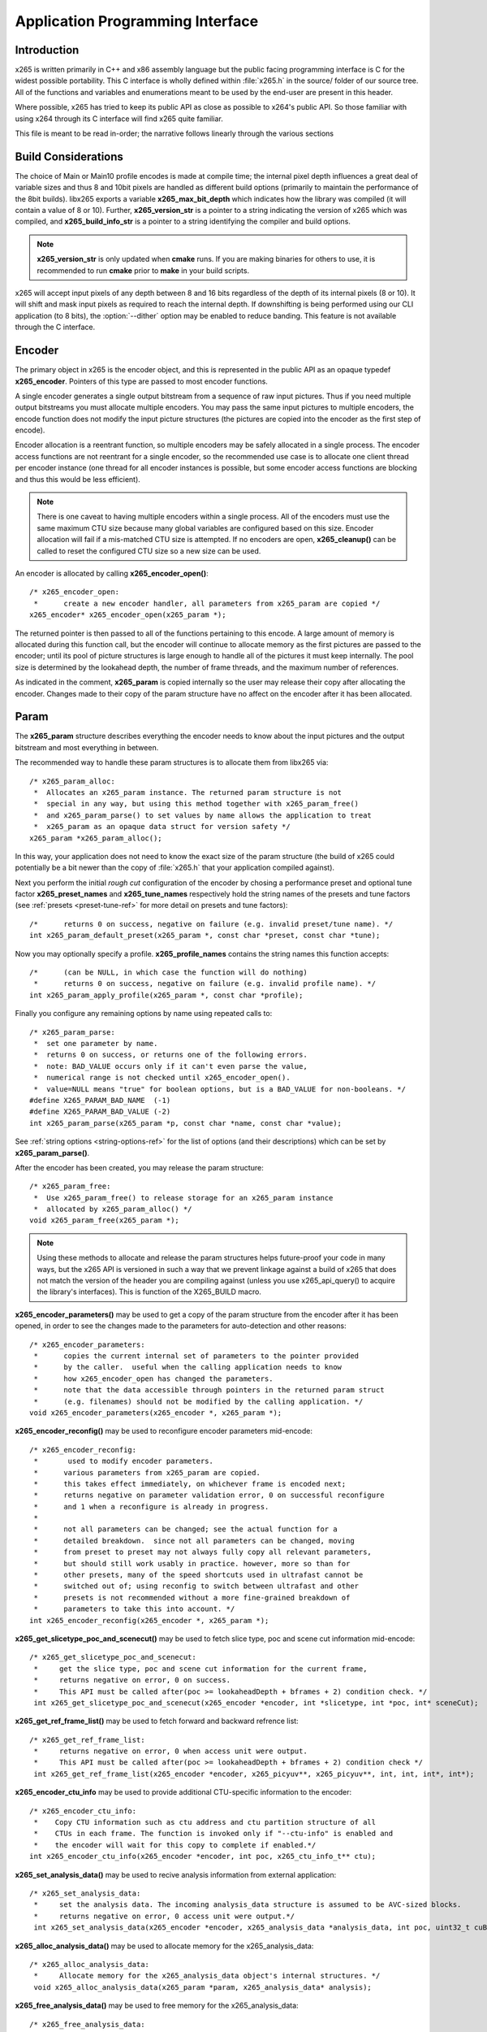 *********************************
Application Programming Interface
*********************************

Introduction
============

x265 is written primarily in C++ and x86 assembly language but the
public facing programming interface is C for the widest possible
portability.  This C interface is wholly defined within :file:`x265.h`
in the source/ folder of our source tree.  All of the functions and
variables and enumerations meant to be used by the end-user are present
in this header.

Where possible, x265 has tried to keep its public API as close as
possible to x264's public API. So those familiar with using x264 through
its C interface will find x265 quite familiar.

This file is meant to be read in-order; the narrative follows linearly
through the various sections

Build Considerations
====================

The choice of Main or Main10 profile encodes is made at compile time;
the internal pixel depth influences a great deal of variable sizes and
thus 8 and 10bit pixels are handled as different build options
(primarily to maintain the performance of the 8bit builds). libx265
exports a variable **x265_max_bit_depth** which indicates how the
library was compiled (it will contain a value of 8 or 10). Further,
**x265_version_str** is a pointer to a string indicating the version of
x265 which was compiled, and **x265_build_info_str** is a pointer to a
string identifying the compiler and build options.

.. Note::

	**x265_version_str** is only updated when **cmake** runs. If you are
	making binaries for others to use, it is recommended to run
	**cmake** prior to **make** in your build scripts.

x265 will accept input pixels of any depth between 8 and 16 bits
regardless of the depth of its internal pixels (8 or 10).  It will shift
and mask input pixels as required to reach the internal depth. If
downshifting is being performed using our CLI application (to 8 bits),
the :option:`--dither` option may be enabled to reduce banding. This
feature is not available through the C interface.

Encoder
=======

The primary object in x265 is the encoder object, and this is
represented in the public API as an opaque typedef **x265_encoder**.
Pointers of this type are passed to most encoder functions.

A single encoder generates a single output bitstream from a sequence of
raw input pictures.  Thus if you need multiple output bitstreams you
must allocate multiple encoders.  You may pass the same input pictures
to multiple encoders, the encode function does not modify the input
picture structures (the pictures are copied into the encoder as the
first step of encode).

Encoder allocation is a reentrant function, so multiple encoders may be
safely allocated in a single process. The encoder access functions are
not reentrant for a single encoder, so the recommended use case is to
allocate one client thread per encoder instance (one thread for all
encoder instances is possible, but some encoder access functions are
blocking and thus this would be less efficient).

.. Note::

	There is one caveat to having multiple encoders within a single
	process. All of the encoders must use the same maximum CTU size
	because many global variables are configured based on this size.
	Encoder allocation will fail if a mis-matched CTU size is attempted.
	If no encoders are open, **x265_cleanup()** can be called to reset
	the configured CTU size so a new size can be used.

An encoder is allocated by calling **x265_encoder_open()**::

	/* x265_encoder_open:
	 *      create a new encoder handler, all parameters from x265_param are copied */
	x265_encoder* x265_encoder_open(x265_param *);

The returned pointer is then passed to all of the functions pertaining
to this encode. A large amount of memory is allocated during this
function call, but the encoder will continue to allocate memory as the
first pictures are passed to the encoder; until its pool of picture
structures is large enough to handle all of the pictures it must keep
internally.  The pool size is determined by the lookahead depth, the
number of frame threads, and the maximum number of references.

As indicated in the comment, **x265_param** is copied internally so the user
may release their copy after allocating the encoder.  Changes made to
their copy of the param structure have no affect on the encoder after it
has been allocated.

Param
=====

The **x265_param** structure describes everything the encoder needs to
know about the input pictures and the output bitstream and most
everything in between.

The recommended way to handle these param structures is to allocate them
from libx265 via::

	/* x265_param_alloc:
	 *  Allocates an x265_param instance. The returned param structure is not
	 *  special in any way, but using this method together with x265_param_free()
	 *  and x265_param_parse() to set values by name allows the application to treat
	 *  x265_param as an opaque data struct for version safety */
	x265_param *x265_param_alloc();

In this way, your application does not need to know the exact size of
the param structure (the build of x265 could potentially be a bit newer
than the copy of :file:`x265.h` that your application compiled against).

Next you perform the initial *rough cut* configuration of the encoder by
chosing a performance preset and optional tune factor
**x265_preset_names** and **x265_tune_names** respectively hold the
string names of the presets and tune factors (see :ref:`presets
<preset-tune-ref>` for more detail on presets and tune factors)::

	/*      returns 0 on success, negative on failure (e.g. invalid preset/tune name). */
	int x265_param_default_preset(x265_param *, const char *preset, const char *tune);

Now you may optionally specify a profile. **x265_profile_names**
contains the string names this function accepts::

	/*      (can be NULL, in which case the function will do nothing)
	 *      returns 0 on success, negative on failure (e.g. invalid profile name). */
	int x265_param_apply_profile(x265_param *, const char *profile);

Finally you configure any remaining options by name using repeated calls to::

	/* x265_param_parse:
	 *  set one parameter by name.
	 *  returns 0 on success, or returns one of the following errors.
	 *  note: BAD_VALUE occurs only if it can't even parse the value,
	 *  numerical range is not checked until x265_encoder_open().
	 *  value=NULL means "true" for boolean options, but is a BAD_VALUE for non-booleans. */
	#define X265_PARAM_BAD_NAME  (-1)
	#define X265_PARAM_BAD_VALUE (-2)
	int x265_param_parse(x265_param *p, const char *name, const char *value);

See :ref:`string options <string-options-ref>` for the list of options (and their
descriptions) which can be set by **x265_param_parse()**.

After the encoder has been created, you may release the param structure::

	/* x265_param_free:
	 *  Use x265_param_free() to release storage for an x265_param instance
	 *  allocated by x265_param_alloc() */
	void x265_param_free(x265_param *);

.. Note::

	Using these methods to allocate and release the param structures
	helps future-proof your code in many ways, but the x265 API is
	versioned in such a way that we prevent linkage against a build of
	x265 that does not match the version of the header you are compiling
	against (unless you use x265_api_query() to acquire the library's
	interfaces). This is function of the X265_BUILD macro.

**x265_encoder_parameters()** may be used to get a copy of the param
structure from the encoder after it has been opened, in order to see the
changes made to the parameters for auto-detection and other reasons::

	/* x265_encoder_parameters:
	 *      copies the current internal set of parameters to the pointer provided
	 *      by the caller.  useful when the calling application needs to know
	 *      how x265_encoder_open has changed the parameters.
	 *      note that the data accessible through pointers in the returned param struct
	 *      (e.g. filenames) should not be modified by the calling application. */
	void x265_encoder_parameters(x265_encoder *, x265_param *);

**x265_encoder_reconfig()** may be used to reconfigure encoder parameters mid-encode::

	/* x265_encoder_reconfig:
	 *       used to modify encoder parameters.
	 *      various parameters from x265_param are copied.
	 *      this takes effect immediately, on whichever frame is encoded next;
	 *      returns negative on parameter validation error, 0 on successful reconfigure
	 *      and 1 when a reconfigure is already in progress.
	 *
	 *      not all parameters can be changed; see the actual function for a
	 *      detailed breakdown.  since not all parameters can be changed, moving
	 *      from preset to preset may not always fully copy all relevant parameters,
	 *      but should still work usably in practice. however, more so than for
	 *      other presets, many of the speed shortcuts used in ultrafast cannot be
	 *      switched out of; using reconfig to switch between ultrafast and other
	 *      presets is not recommended without a more fine-grained breakdown of
	 *      parameters to take this into account. */
	int x265_encoder_reconfig(x265_encoder *, x265_param *);

**x265_get_slicetype_poc_and_scenecut()** may be used to fetch slice type, poc and scene cut information mid-encode::

    /* x265_get_slicetype_poc_and_scenecut:
     *     get the slice type, poc and scene cut information for the current frame,
     *     returns negative on error, 0 on success.
     *     This API must be called after(poc >= lookaheadDepth + bframes + 2) condition check. */
     int x265_get_slicetype_poc_and_scenecut(x265_encoder *encoder, int *slicetype, int *poc, int* sceneCut);

**x265_get_ref_frame_list()** may be used to fetch forward and backward refrence list::

    /* x265_get_ref_frame_list:
     *     returns negative on error, 0 when access unit were output.
     *     This API must be called after(poc >= lookaheadDepth + bframes + 2) condition check */
     int x265_get_ref_frame_list(x265_encoder *encoder, x265_picyuv**, x265_picyuv**, int, int, int*, int*);
 
**x265_encoder_ctu_info** may be used to provide additional CTU-specific information to the encoder::

    /* x265_encoder_ctu_info:
     *    Copy CTU information such as ctu address and ctu partition structure of all
     *    CTUs in each frame. The function is invoked only if "--ctu-info" is enabled and
     *    the encoder will wait for this copy to complete if enabled.*/
    int x265_encoder_ctu_info(x265_encoder *encoder, int poc, x265_ctu_info_t** ctu);

**x265_set_analysis_data()** may be used to recive analysis information from external application::

    /* x265_set_analysis_data:
     *     set the analysis data. The incoming analysis_data structure is assumed to be AVC-sized blocks.
     *     returns negative on error, 0 access unit were output.*/
     int x265_set_analysis_data(x265_encoder *encoder, x265_analysis_data *analysis_data, int poc, uint32_t cuBytes);

**x265_alloc_analysis_data()** may be used to allocate memory for the x265_analysis_data::

    /* x265_alloc_analysis_data:
     *     Allocate memory for the x265_analysis_data object's internal structures. */
     void x265_alloc_analysis_data(x265_param *param, x265_analysis_data* analysis);

**x265_free_analysis_data()** may be used to free memory for the x265_analysis_data::

    /* x265_free_analysis_data:
     *    Free the allocated memory for x265_analysis_data object's internal structures. */
     void x265_free_analysis_data(x265_param *param, x265_analysis_data* analysis);

Pictures
========

Raw pictures are passed to the encoder via the **x265_picture** structure.
Just like the param structure we recommend you allocate this structure
from the encoder to avoid potential size mismatches::

	/* x265_picture_alloc:
	 *  Allocates an x265_picture instance. The returned picture structure is not
	 *  special in any way, but using this method together with x265_picture_free()
	 *  and x265_picture_init() allows some version safety. New picture fields will
	 *  always be added to the end of x265_picture */
	x265_picture *x265_picture_alloc();

Regardless of whether you allocate your picture structure this way or
whether you simply declare it on the stack, your next step is to
initialize the structure via::

	/***
	 * Initialize an x265_picture structure to default values. It sets the pixel
	 * depth and color space to the encoder's internal values and sets the slice
	 * type to auto - so the lookahead will determine slice type.
	 */
	void x265_picture_init(x265_param *param, x265_picture *pic);

x265 does not perform any color space conversions, so the raw picture's
color space (chroma sampling) must match the color space specified in
the param structure used to allocate the encoder. **x265_picture_init**
initializes this field to the internal color space and it is best to
leave it unmodified.

The picture bit depth is initialized to be the encoder's internal bit
depth but this value should be changed to the actual depth of the pixels
being passed into the encoder.  If the picture bit depth is more than 8,
the encoder assumes two bytes are used to represent each sample
(little-endian shorts).

The user is responsible for setting the plane pointers and plane strides
(in units of bytes, not pixels). The presentation time stamp (**pts**)
is optional, depending on whether you need accurate decode time stamps
(**dts**) on output.

If you wish to override the lookahead or rate control for a given
picture you may specify a slicetype other than X265_TYPE_AUTO, or a
forceQP value other than 0.

x265 does not modify the picture structure provided as input, so you may
reuse a single **x265_picture** for all pictures passed to a single
encoder, or even all pictures passed to multiple encoders.

Structures allocated from the library should eventually be released::

	/* x265_picture_free:
	 *  Use x265_picture_free() to release storage for an x265_picture instance
	 *  allocated by x265_picture_alloc() */
	void x265_picture_free(x265_picture *);


Analysis Buffers
================

Analysis information can be saved and reused to between encodes of the
same video sequence (generally for multiple bitrate encodes).  The best
results are attained by saving the analysis information of the highest
bitrate encode and reuse it in lower bitrate encodes.

When saving or loading analysis data, buffers must be allocated for
every picture passed into the encoder using::

	/* x265_alloc_analysis_data:
	 *  Allocate memory to hold analysis meta data, returns 1 on success else 0 */
	int x265_alloc_analysis_data(x265_picture*);

Note that this is very different from the typical semantics of
**x265_picture**, which can be reused many times. The analysis buffers must
be re-allocated for every input picture.

Analysis buffers passed to the encoder are owned by the encoder until
they pass the buffers back via an output **x265_picture**. The user is
responsible for releasing the buffers when they are finished with them
via::

	/* x265_free_analysis_data:
	 *  Use x265_free_analysis_data to release storage of members allocated by
	 *  x265_alloc_analysis_data */
	void x265_free_analysis_data(x265_picture*);


Encode Process
==============

The output of the encoder is a series of NAL packets, which are always
returned concatenated in consecutive memory. HEVC streams have SPS and
PPS and VPS headers which describe how the following packets are to be
decoded. If you specified :option:`--repeat-headers` then those headers
will be output with every keyframe.  Otherwise you must explicitly query
those headers using::

	/* x265_encoder_headers:
	 *      return the SPS and PPS that will be used for the whole stream.
	 *      *pi_nal is the number of NAL units outputted in pp_nal.
	 *      returns negative on error, total byte size of payload data on success
	 *      the payloads of all output NALs are guaranteed to be sequential in memory. */
	int x265_encoder_headers(x265_encoder *, x265_nal **pp_nal, uint32_t *pi_nal);

Now we get to the main encode loop. Raw input pictures are passed to the
encoder in display order via::

	/* x265_encoder_encode:
	 *      encode one picture.
	 *      *pi_nal is the number of NAL units outputted in pp_nal.
	 *      returns negative on error, zero if no NAL units returned.
	 *      the payloads of all output NALs are guaranteed to be sequential in memory. */
	int x265_encoder_encode(x265_encoder *encoder, x265_nal **pp_nal, uint32_t *pi_nal, x265_picture *pic_in, x265_picture *pic_out);

These pictures are queued up until the lookahead is full, and then the
frame encoders in turn are filled, and then finally you begin receiving
a output NALs (corresponding to a single output picture) with each input
picture you pass into the encoder.

Once the pipeline is completely full, **x265_encoder_encode()** will
block until the next output picture is complete.

.. note:: 

	Optionally, if the pointer of a second **x265_picture** structure is
	provided, the encoder will fill it with data pertaining to the
	output picture corresponding to the output NALs, including the
	recontructed image, POC and decode timestamp. These pictures will be
	in encode (or decode) order. The encoder will also write corresponding 
	frame encode statistics into **x265_frame_stats**.

When the last of the raw input pictures has been sent to the encoder,
**x265_encoder_encode()** must still be called repeatedly with a
*pic_in* argument of 0, indicating a pipeline flush, until the function
returns a value less than or equal to 0 (indicating the output bitstream
is complete).

At any time during this process, the application may query running
statistics from the encoder::

	/* x265_encoder_get_stats:
	 *       returns encoder statistics */
	void x265_encoder_get_stats(x265_encoder *encoder, x265_stats *, uint32_t statsSizeBytes);

Cleanup
=======

At the end of the encode, the application will want to trigger logging
of the final encode statistics, if :option:`--csv` had been specified::

 	/* x265_encoder_log:
	 *       write a line to the configured CSV file. If a CSV filename was not
	 *       configured, or file open failed, this function will perform no write. */
 	void x265_encoder_log(x265_encoder *encoder, int argc, char **argv);
 	
Finally, the encoder must be closed in order to free all of its
resources. An encoder that has been flushed cannot be restarted and
reused. Once **x265_encoder_close()** has been called, the encoder
handle must be discarded::

	/* x265_encoder_close:
	 *      close an encoder handler */
	void x265_encoder_close(x265_encoder *);

When the application has completed all encodes, it should call
**x265_cleanup()** to free process global, particularly if a memory-leak
detection tool is being used. **x265_cleanup()** also resets the saved
CTU size so it will be possible to create a new encoder with a different
CTU size::

	/* x265_cleanup:
	 *     release library static allocations, reset configured CTU size */
	void x265_cleanup(void);

VMAF (Video Multi-Method Assessment Fusion)
==========================================

If you set the ENABLE_LIBVMAF cmake option to ON, then x265 will report per frame
and aggregate VMAF score for the given input and dump the scores in csv file.
The user also need to specify the :option:`--recon` in command line to get the VMAF scores.
 
    /* x265_calculate_vmafScore:
     *    returns VMAF score for the input video.
     *    This api must be called only after encoding was done. */
    double x265_calculate_vmafscore(x265_param*, x265_vmaf_data*);

    /* x265_calculate_vmaf_framelevelscore:
     *    returns VMAF score for each frame in a given input video. The frame level VMAF score does not include temporal scores. */
    double x265_calculate_vmaf_framelevelscore(x265_vmaf_framedata*);
    
.. Note::

    When setting ENABLE_LIBVMAF cmake option to ON, it is recommended to
    also set ENABLE_SHARED to OFF to prevent build problems.  
    We only need the static library from these builds.
    
    Binaries build with windows will not have VMAF support.
      
Multi-library Interface
=======================

If your application might want to make a runtime bit-depth selection, it
will need to use one of these bit-depth introspection interfaces which
returns an API structure containing the public function entry points and
constants.

Instead of directly using all of the **x265_** methods documented above,
you query an x265_api structure from your libx265 and then use the
function pointers of the same name (minus the **x265_** prefix) within
that structure.  For instance **x265_param_default()** becomes
**api->param_default()**.

x265_api_get
------------

The first bit-depth instrospecton method is x265_api_get(). It designed
for applications that might statically link with libx265, or will at
least be tied to a particular SONAME or API version::

	/* x265_api_get:
	 *   Retrieve the programming interface for a linked x265 library.
	 *   May return NULL if no library is available that supports the
	 *   requested bit depth. If bitDepth is 0, the function is guarunteed
	 *   to return a non-NULL x265_api pointer from the system default
	 *   libx265 */
	const x265_api* x265_api_get(int bitDepth);

Like **x265_encoder_encode()**, this function has the build number
automatically appended to the function name via macros. This ties your
application to a particular binary API version of libx265 (the one you
compile against). If you attempt to link with a libx265 with a different
API version number, the link will fail.

Obviously this has no meaningful effect on applications which statically
link to libx265.

x265_api_query
--------------

The second bit-depth introspection method is designed for applications
which need more flexibility in API versioning.  If you use
**x265_api_query()** and dynamically link to libx265 at runtime (using
dlopen() on POSIX or LoadLibrary() on Windows) your application is no
longer directly tied to the API version that it was compiled against::

	/* x265_api_query:
	 *   Retrieve the programming interface for a linked x265 library, like
	 *   x265_api_get(), except this function accepts X265_BUILD as the second
	 *   argument rather than using the build number as part of the function name.
	 *   Applications which dynamically link to libx265 can use this interface to
	 *   query the library API and achieve a relative amount of version skew
	 *   flexibility. The function may return NULL if the library determines that
	 *   the apiVersion that your application was compiled against is not compatible
	 *   with the library you have linked with.
	 *
	 *   api_major_version will be incremented any time non-backward compatible
	 *   changes are made to any public structures or functions. If
	 *   api_major_version does not match X265_MAJOR_VERSION from the x265.h your
	 *   application compiled against, your application must not use the returned
	 *   x265_api pointer.
	 *
	 *   Users of this API *must* also validate the sizes of any structures which
	 *   are not treated as opaque in application code. For instance, if your
	 *   application dereferences a x265_param pointer, then it must check that
	 *   api->sizeof_param matches the sizeof(x265_param) that your application
	 *   compiled with. */
	const x265_api* x265_api_query(int bitDepth, int apiVersion, int* err);

A number of validations must be performed on the returned API structure
in order to determine if it is safe for use by your application. If you
do not perform these checks, your application is liable to crash::

	if (api->api_major_version != X265_MAJOR_VERSION) /* do not use */
	if (api->sizeof_param != sizeof(x265_param))      /* do not use */
	if (api->sizeof_picture != sizeof(x265_picture))  /* do not use */
	if (api->sizeof_stats != sizeof(x265_stats))      /* do not use */
	if (api->sizeof_zone != sizeof(x265_zone))        /* do not use */
	etc.

Note that if your application does not directly allocate or dereference
one of these structures, if it treats the structure as opaque or does
not use it at all, then it can skip the size check for that structure.

In particular, if your application uses api->param_alloc(),
api->param_free(), api->param_parse(), etc and never directly accesses
any x265_param fields, then it can skip the check on the
sizeof(x265_parm) and thereby ignore changes to that structure (which
account for a large percentage of X265_BUILD bumps).

Build Implications
------------------

By default libx265 will place all of its internal C++ classes and
functions within an x265 namespace and export all of the C functions
documented in this file. Obviously this prevents 8bit and 10bit builds
of libx265 from being statically linked into a single binary, all of
those symbols would collide.

However, if you set the EXPORT_C_API cmake option to OFF then libx265
will use a bit-depth specific namespace and prefix for its assembly
functions (x265_8bit, x265_10bit or x265_12bit) and export no C
functions.

In this way you can build one or more libx265 libraries without any
exported C interface and link them into a libx265 build that does export
a C interface. The build which exported the C functions becomes the
*default* bit depth for the combined library, and the other bit depths
are available via the bit-depth introspection methods.

.. Note::

	When setting EXPORT_C_API cmake option to OFF, it is recommended to
	also set ENABLE_SHARED and ENABLE_CLI to OFF to prevent build
	problems.  We only need the static library from these builds.

If an application requests a bit-depth that is not supported by the
default library or any of the additionally linked libraries, the
introspection method will fall-back to an attempt to dynamically bind a
shared library with a name appropriate for the requested bit-depth::

	8-bit:  libx265_main
	10-bit: libx265_main10
	12-bit: libx265_main12

If the profile-named library is not found, it will then try to bind a
generic libx265 in the hopes that it is a multilib library with all bit
depths.

Packaging and Distribution
--------------------------

We recommend that packagers distribute a single combined shared/static
library build which includes all the bit depth libraries linked
together. See the multilib scripts in our :file:`build/` subdirectories
for examples of how to affect these combined library builds. It is the
packager's discretion which bit-depth exports the public C functions and
thus becomes the default bit-depth for the combined library.

.. Note::

	Windows packagers might want to build libx265 with WINXP_SUPPORT
	enabled. This makes the resulting binaries functional on XP and
	Vista. Without this flag, the minimum supported host O/S is Windows
	7. Also note that binaries built with WINXP_SUPPORT will *not* have
	NUMA support and they will have slightly less performance.

	STATIC_LINK_CRT is also recommended so end-users will not need to
	install any additional MSVC C runtime libraries.

